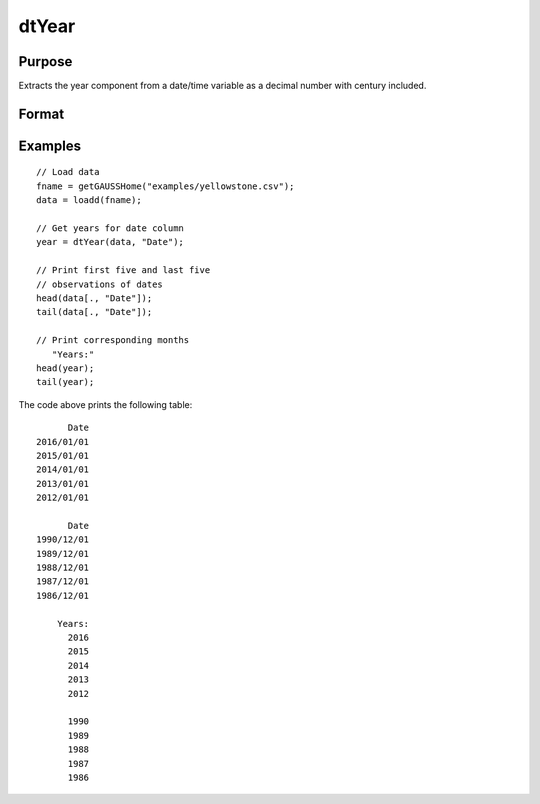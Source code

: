 
dtYear
==============================================

Purpose
----------------

Extracts the year component from a date/time variable as a decimal number with century included.

Format
----------------
.. function:: year = dtYear(X [, column])

    :param X: Data with metadata.
    :type X: TxK dataframe

    :param columns: Optional, name or index of the date variable in *X* to get years from.
    :type columns: Scalar or string

    :return year: The numeric year components of the dates contained in the column specified by *column*.
    :rtype months: Tx1 vector
    

Examples
----------------

::

  // Load data
  fname = getGAUSSHome("examples/yellowstone.csv");
  data = loadd(fname);

  // Get years for date column
  year = dtYear(data, "Date");
  
  // Print first five and last five
  // observations of dates
  head(data[., "Date"]);
  tail(data[., "Date"]);
  
  // Print corresponding months
     "Years:"
  head(year);
  tail(year);

The code above prints the following table:

::

            Date 
      2016/01/01 
      2015/01/01 
      2014/01/01 
      2013/01/01 
      2012/01/01
      
            Date 
      1990/12/01 
      1989/12/01 
      1988/12/01 
      1987/12/01 
      1986/12/01 
      
          Years:
            2016   
            2015 
            2014 
            2013 
            2012 

            1990 
            1989 
            1988 
            1987 
            1986 

.. seealso:: Functions :func:`dtDayofWeek`, :func:`dtDayofMonth`, :func:`dtDayofYear`, :func:`dtQuarter`, :func:`dtYear`

